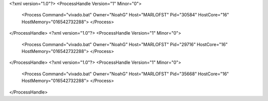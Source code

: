 <?xml version="1.0"?>
<ProcessHandle Version="1" Minor="0">
    <Process Command="vivado.bat" Owner="NoahG" Host="MARLOFST" Pid="30584" HostCore="16" HostMemory="016542732288">
    </Process>
</ProcessHandle>
<?xml version="1.0"?>
<ProcessHandle Version="1" Minor="0">
    <Process Command="vivado.bat" Owner="NoahG" Host="MARLOFST" Pid="29716" HostCore="16" HostMemory="016542732288">
    </Process>
</ProcessHandle>
<?xml version="1.0"?>
<ProcessHandle Version="1" Minor="0">
    <Process Command="vivado.bat" Owner="NoahG" Host="MARLOFST" Pid="35668" HostCore="16" HostMemory="016542732288">
    </Process>
</ProcessHandle>
